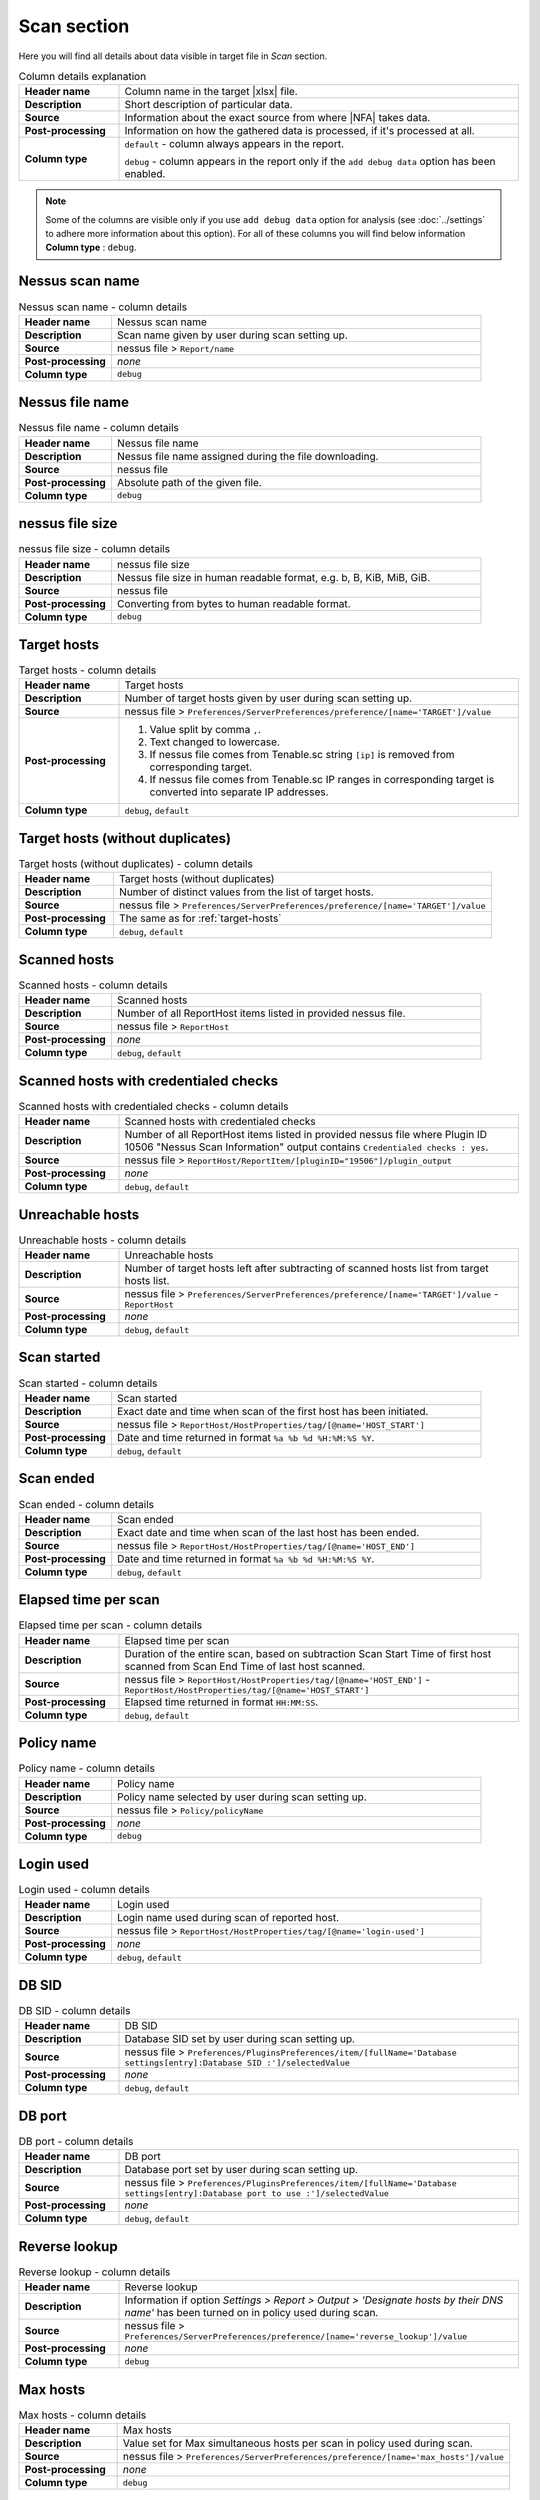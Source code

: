 ############
Scan section
############

Here you will find all details about data visible in target file in *Scan* section.

.. list-table:: Column details explanation
    :widths: 20 80
    :stub-columns: 1

    * - Header name
      - Column name in the target |xlsx| file.

    * - Description
      - Short description of particular data.

    * - Source
      - Information about the exact source from where |NFA| takes data.

    * - Post-processing
      - Information on how the gathered data is processed, if it's processed at all.

    * - Column type
      - 
        ``default`` - column always appears in the report.
            
        ``debug`` - column appears in the report only if the ``add debug data`` option has been enabled.

.. note::
    Some of the columns are visible only if you use ``add debug data`` option for analysis (see :doc:`../settings` to adhere more information about this option). 
    For all of these columns you will find below information **Column type** : ``debug``.


****************
Nessus scan name
****************

.. list-table:: Nessus scan name - column details
    :widths: 20 80
    :stub-columns: 1

    * - Header name
      - Nessus scan name

    * - Description
      - Scan name given by user during scan setting up.

    * - Source
      - nessus file > ``Report/name``

    * - Post-processing
      - *none*

    * - Column type
      - ``debug``

****************
Nessus file name
****************

.. list-table:: Nessus file name - column details
    :widths: 20 80
    :stub-columns: 1

    * - Header name
      - Nessus file name

    * - Description
      - Nessus file name assigned during the file downloading.

    * - Source
      - nessus file

    * - Post-processing
      - Absolute path of the given file.

    * - Column type
      - ``debug``

****************
nessus file size
****************

.. list-table:: nessus file size - column details
    :widths: 20 80
    :stub-columns: 1

    * - Header name
      - nessus file size

    * - Description
      - Nessus file size in human readable format, e.g. b, B, KiB, MiB, GiB.

    * - Source
      - nessus file

    * - Post-processing
      - Converting from bytes to human readable format.

    * - Column type
      - ``debug``

.. _target-hosts:

************
Target hosts
************

.. list-table:: Target hosts - column details
    :widths: 20 80
    :stub-columns: 1

    * - Header name
      - Target hosts

    * - Description
      - Number of target hosts given by user during scan setting up.

    * - Source
      - nessus file > ``Preferences/ServerPreferences/preference/[name='TARGET']/value``

    * - Post-processing
      -
        1. Value split by comma ``,``.
        2. Text changed to lowercase.
        3. If nessus file comes from Tenable.sc string ``[ip]`` is removed from corresponding target.
        4. If nessus file comes from Tenable.sc IP ranges in corresponding target is converted into separate IP addresses.

    * - Column type
      - ``debug``, ``default``

*********************************
Target hosts (without duplicates)
*********************************

.. list-table:: Target hosts (without duplicates) - column details
    :widths: 20 80
    :stub-columns: 1

    * - Header name
      - Target hosts (without duplicates)

    * - Description
      - Number of distinct values from the list of target hosts.

    * - Source
      - nessus file > ``Preferences/ServerPreferences/preference/[name='TARGET']/value``

    * - Post-processing
      - The same as for :ref:`target-hosts`

    * - Column type
      - ``debug``, ``default``

*************
Scanned hosts
*************

.. list-table:: Scanned hosts - column details
    :widths: 20 80
    :stub-columns: 1

    * - Header name
      - Scanned hosts

    * - Description
      - Number of all ReportHost items listed in provided nessus file.

    * - Source
      - nessus file > ``ReportHost``

    * - Post-processing
      - *none*

    * - Column type
      - ``debug``, ``default``

**************************************
Scanned hosts with credentialed checks
**************************************

.. list-table:: Scanned hosts with credentialed checks - column details
    :widths: 20 80
    :stub-columns: 1

    * - Header name
      - Scanned hosts with credentialed checks

    * - Description
      - Number of all ReportHost items listed in provided nessus file where Plugin ID 10506 "Nessus Scan Information" output contains ``Credentialed checks : yes``.

    * - Source
      - nessus file > ``ReportHost/ReportItem/[pluginID="19506"]/plugin_output``

    * - Post-processing
      - *none*

    * - Column type
      - ``debug``, ``default``

.. seealso::
    Read more about this plugin on Tenable website https://www.tenable.com/plugins/nessus/19506

*****************
Unreachable hosts
*****************

.. list-table:: Unreachable hosts - column details
    :widths: 20 80
    :stub-columns: 1

    * - Header name
      - Unreachable hosts

    * - Description
      - Number of target hosts left after subtracting of scanned hosts list from target hosts list.

    * - Source
      - nessus file > ``Preferences/ServerPreferences/preference/[name='TARGET']/value`` - ``ReportHost``

    * - Post-processing
      - *none*

    * - Column type
      - ``debug``, ``default``

************
Scan started
************

.. list-table:: Scan started - column details
    :widths: 20 80
    :stub-columns: 1

    * - Header name
      - Scan started

    * - Description
      - Exact date and time when scan of the first host has been initiated.

    * - Source
      - nessus file > ``ReportHost/HostProperties/tag/[@name='HOST_START']``

    * - Post-processing
      - Date and time returned in format ``%a %b %d %H:%M:%S %Y``.

    * - Column type
      - ``debug``, ``default``

**********
Scan ended
**********

.. list-table:: Scan ended - column details
    :widths: 20 80
    :stub-columns: 1

    * - Header name
      - Scan ended

    * - Description
      - Exact date and time when scan of the last host has been ended.

    * - Source
      - nessus file > ``ReportHost/HostProperties/tag/[@name='HOST_END']``

    * - Post-processing
      - Date and time returned in format ``%a %b %d %H:%M:%S %Y``.

    * - Column type
      - ``debug``, ``default``

*********************
Elapsed time per scan
*********************

.. list-table:: Elapsed time per scan - column details
    :widths: 20 80
    :stub-columns: 1

    * - Header name
      - Elapsed time per scan

    * - Description
      - Duration of the entire scan, based on subtraction Scan Start Time of first host scanned from Scan End Time of last host scanned.

    * - Source
      - nessus file > ``ReportHost/HostProperties/tag/[@name='HOST_END']`` - ``ReportHost/HostProperties/tag/[@name='HOST_START']``

    * - Post-processing
      - Elapsed time returned in format ``HH:MM:SS``.

    * - Column type
      - ``debug``, ``default``

***********
Policy name
***********

.. list-table:: Policy name - column details
    :widths: 20 80
    :stub-columns: 1

    * - Header name
      - Policy name

    * - Description
      - Policy name selected by user during scan setting up.

    * - Source
      - nessus file > ``Policy/policyName``

    * - Post-processing
      - *none*

    * - Column type
      - ``debug``

**********
Login used
**********

.. list-table:: Login used - column details
    :widths: 20 80
    :stub-columns: 1

    * - Header name
      - Login used

    * - Description
      - Login name used during scan of reported host.

    * - Source
      - 
        nessus file > ``ReportHost/HostProperties/tag/[@name='login-used']``
        
    * - Post-processing
      - 
        *none*

    * - Column type
      - ``debug``, ``default``

******
DB SID
******

.. list-table:: DB SID - column details
    :widths: 20 80
    :stub-columns: 1

    * - Header name
      - DB SID

    * - Description
      - Database SID set by user during scan setting up.

    * - Source
      - nessus file > ``Preferences/PluginsPreferences/item/[fullName='Database settings[entry]:Database SID :']/selectedValue``

    * - Post-processing
      - *none*

    * - Column type
      - ``debug``, ``default``

*******
DB port
*******

.. list-table:: DB port - column details
    :widths: 20 80
    :stub-columns: 1

    * - Header name
      - DB port

    * - Description
      - Database port set by user during scan setting up.

    * - Source
      - nessus file > ``Preferences/PluginsPreferences/item/[fullName='Database settings[entry]:Database port to use :']/selectedValue``

    * - Post-processing
      - *none*

    * - Column type
      - ``debug``, ``default``

**************
Reverse lookup
**************

.. list-table:: Reverse lookup - column details
    :widths: 20 80
    :stub-columns: 1

    * - Header name
      - Reverse lookup

    * - Description
      - Information if option *Settings > Report > Output > 'Designate hosts by their DNS name'* has been turned on in policy used during scan.

    * - Source
      - nessus file > ``Preferences/ServerPreferences/preference/[name='reverse_lookup']/value``

    * - Post-processing
      - *none*

    * - Column type
      - ``debug``

*********
Max hosts
*********

.. list-table:: Max hosts - column details
    :widths: 20 80
    :stub-columns: 1

    * - Header name
      - Max hosts

    * - Description
      - Value set for Max simultaneous hosts per scan in policy used during scan.

    * - Source
      - nessus file > ``Preferences/ServerPreferences/preference/[name='max_hosts']/value``

    * - Post-processing
      - *none*

    * - Column type
      - ``debug``

**********
Max checks
**********

.. list-table:: Max checks - column details
    :widths: 20 80
    :stub-columns: 1

    * - Header name
      - Max checks

    * - Description
      - Value set for Max simultaneous checks per host in policy used during scan.

    * - Source
      - nessus file > ``Preferences/ServerPreferences/preference/[name='max_checks']/value``

    * - Post-processing
      - *none*

    * - Column type
      - ``debug``

***************
Network timeout
***************

.. list-table:: Network timeout - column details
    :widths: 20 80
    :stub-columns: 1

    * - Header name
      - Network timeout

    * - Description
      - Value set for Network timeout (in seconds) in policy used during scan.

    * - Source
      - nessus file > ``Preferences/ServerPreferences/preference/[name='checks_read_timeout']/value``

    * - Post-processing
      - *none*

    * - Column type
      - ``debug``

************
Used plugins
************

.. list-table:: Used plugins - column details
    :widths: 20 80
    :stub-columns: 1

    * - Header name
      - Used plugins

    * - Description
      - Number of all plugins used during scans.

    * - Source
      - nessus file > ``Preferences/ServerPreferences/preference/[name='plugin_set']/value``

    * - Post-processing
      - Value split by semicolon ``;``.

    * - Column type
      - ``debug``

***********
ALL plugins
***********

.. list-table:: ALL plugins - column details
    :widths: 20 80
    :stub-columns: 1

    * - Header name
      - ALL plugins

    * - Description
      - Number of reported plugins for all hosts in scan.

    * - Source
      - nessus files > ``ReportHost/ReportItem``

    * - Post-processing
      - *none*

    * - Column type
      - ``debug``, ``default``

****************
Critical plugins
****************

.. list-table:: Critical plugins - column details
    :widths: 20 80
    :stub-columns: 1

    * - Header name
      - Critical plugins

    * - Description
      - Number of reported plugins for all hosts in scan with Critical Risk Factor.

    * - Source
      - nessus file > ``ReportHost/ReportItem/risk_factor/"Critical"``

    * - Post-processing
      - *none*

    * - Column type
      - ``debug``, ``default``

************
High plugins
************

.. list-table:: High plugins - column details
    :widths: 20 80
    :stub-columns: 1

    * - Header name
      - High plugins

    * - Description
      - Number of reported plugins for all hosts in scan with High Risk Factor.

    * - Source
      - nessus file > ``ReportHost/ReportItem/risk_factor/"High"``

    * - Post-processing
      - *none*

    * - Column type
      - ``debug``, ``default``

**************
Medium plugins
**************

.. list-table:: Medium plugins - column details
    :widths: 20 80
    :stub-columns: 1

    * - Header name
      - Medium plugins

    * - Description
      - Number of reported plugins for all hosts in scan with Medium Risk Factor.

    * - Source
      - nessus file > ``ReportHost/ReportItem/risk_factor/"Medium"``

    * - Post-processing
      - *none*

    * - Column type
      - ``debug``, ``default``

***********
Low plugins
***********

.. list-table:: Low plugins - column details
    :widths: 20 80
    :stub-columns: 1

    * - Header name
      - Low plugins

    * - Description
      - Number of reported plugins for all hosts in scan with Low Risk Factor.

    * - Source
      - nessus file > ``ReportHost/ReportItem/risk_factor/"Low"``

    * - Post-processing
      - *none*

    * - Column type
      - ``debug``, ``default``

************
None plugins
************

.. list-table:: None plugins - column details
    :widths: 20 80
    :stub-columns: 1

    * - Header name
      - *none* plugins

    * - Description
      - Number of reported plugins for all hosts in scan with None Risk Factor.

    * - Source
      - nessus file > ``ReportHost/ReportItem/risk_factor/"None"``

    * - Post-processing
      - *none*

    * - Column type
      - ``debug``, ``default``

**************
ALL compliance
**************

.. list-table:: ALL compliance - column details
    :widths: 20 80
    :stub-columns: 1

    * - Header name
      - ALL compliance

    * - Description
      - Number of reported compliance plugins for all hosts in scan.

    * - Source
      - nessus file > ``ReportHost/ReportItem/compliance/"True"``

    * - Post-processing
      - *none*

    * - Column type
      - ``debug``, ``default``

*****************
Passed compliance
*****************

.. list-table:: Passed compliance - column details
    :widths: 20 80
    :stub-columns: 1

    * - Header name
      - Passed compliance

    * - Description
      - Number of reported compliance plugins for all hosts in scan with PASSED compliance result.

    * - Source
      - nessus file > ``ReportHost/ReportItem/"cm:compliance-result", namespaces={'cm': 'http://www.nessus.org/cm'}/"PASSED"``

    * - Post-processing
      - *none*

    * - Column type
      - ``debug``, ``default``

*****************
Failed compliance
*****************

.. list-table:: Failed compliance - column details
    :widths: 20 80
    :stub-columns: 1

    * - Header name
      - Failed compliance

    * - Description
      - Number of reported compliance plugins for all hosts in scan with FAILED compliance result.

    * - Source
      - nessus file > ``ReportHost/ReportItem/"cm:compliance-result", namespaces={'cm': 'http://www.nessus.org/cm'}/"FAILED"``

    * - Post-processing
      - *none*

    * - Column type
      - ``debug``, ``default``

******************
Warning compliance
******************

.. list-table:: Warning compliance - column details
    :widths: 20 80
    :stub-columns: 1

    * - Header name
      - Warning compliance

    * - Description
      - Number of reported compliance plugins for all hosts in scan with WARNING compliance result.

    * - Source
      - nessus file > ``ReportHost/ReportItem/"cm:compliance-result", namespaces={'cm': 'http://www.nessus.org/cm'}/"WARNING"``

    * - Post-processing
      - *none*

    * - Column type
      - ``debug``, ``default``
